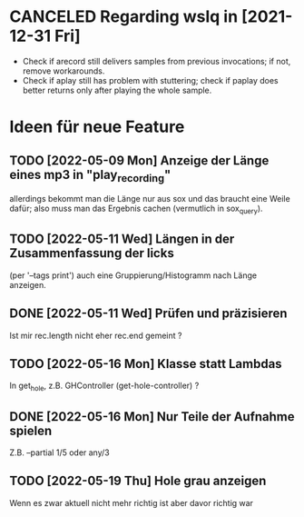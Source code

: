 
* CANCELED Regarding wslq in [2021-12-31 Fri]

  - Check if arecord still delivers samples from previous invocations; if not,
    remove workarounds.
  - Check if aplay still has problem with stuttering; check if paplay
    does better returns only after playing the whole sample.

* Ideen für neue Feature

** TODO [2022-05-09 Mon] Anzeige der Länge eines mp3 in "play_recording"

   allerdings bekommt man die Länge nur aus sox und das braucht eine
   Weile dafür; also muss man das Ergebnis cachen (vermutlich in
   sox_query).

** TODO [2022-05-11 Wed] Längen in der Zusammenfassung der licks 

   (per '--tags print') auch eine Gruppierung/Histogramm nach Länge
   anzeigen.

** DONE [2022-05-11 Wed] Prüfen und präzisieren

   Ist mir rec.length nicht eher rec.end gemeint ?

** TODO [2022-05-16 Mon] Klasse statt Lambdas

   In get_hole, z.B. GHController (get-hole-controller) ?

** DONE [2022-05-16 Mon] Nur Teile der Aufnahme spielen

   Z.B. --partial 1/5 oder any/3 
** TODO [2022-05-19 Thu] Hole grau anzeigen

   Wenn es zwar aktuell nicht mehr richtig ist aber davor richtig war
